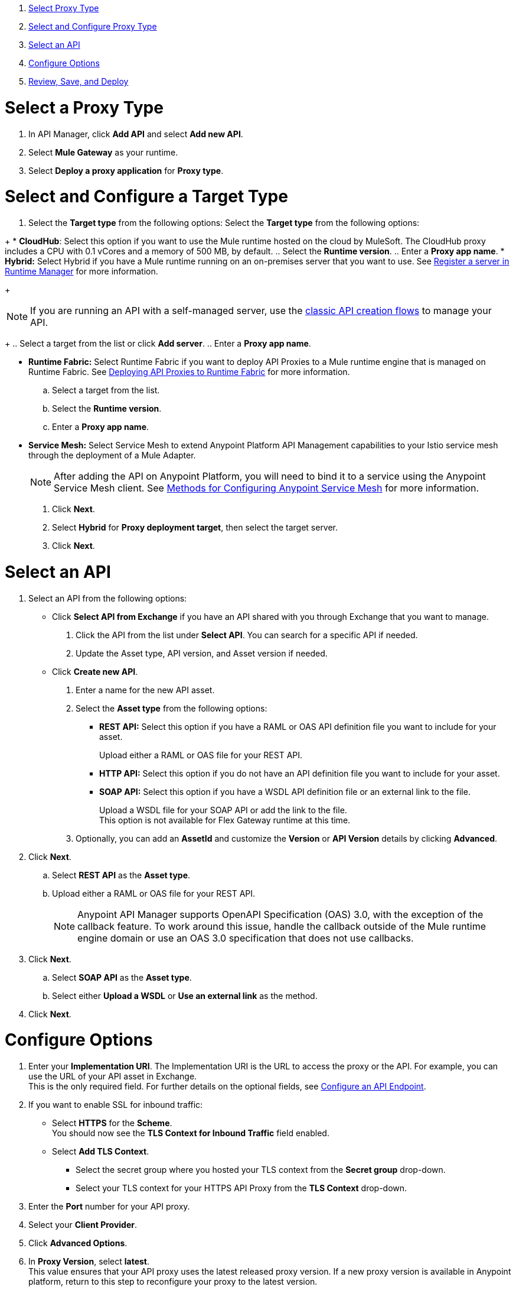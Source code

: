 //tag::intro[]

. <<select_proxy_type, Select Proxy Type>>
. <<select_and_configure_target_type, Select and Configure Proxy Type>>
. <<select_an_api, Select an API>>
. <<configure_options, Configure Options>>
. <<review_save_and_deploy, Review, Save, and Deploy>>

//end::intro[]
//tag::first-steps[]

[[select_proxy_type]]
= Select a Proxy Type

. In API Manager, click *Add API* and select *Add new API*.
. Select *Mule Gateway* as your runtime.
. Select *Deploy a proxy application* for *Proxy type*.
//end::first-steps[]
//tag::target-type-heading[]

[[select_and_configure_target_type]]
= Select and Configure a Target Type
//end::target-type-heading[]
//tag::target-type-number[]
. Select the *Target type* from the following options:
//end::target-type-number[]
//tag::target-type-bullet[]
Select the *Target type* from the following options:
//end::target-type-bullet[]

//tag::target-type[]
+
* *CloudHub*: Select this option if you want to use the Mule runtime hosted on the cloud by MuleSoft. The
CloudHub proxy includes a CPU with 0.1 vCores and a memory of 500 MB, by default.
.. Select the **Runtime version**.
.. Enter a **Proxy app name**.
* *Hybrid:* Select Hybrid if you have a Mule runtime running on an on-premises server that you want to use.
See xref:runtime-manager::servers-create.adoc[Register a server in Runtime Manager] for more information.
+
[NOTE]
--
If you are running an API with a self-managed server, use the xref:manage-exchange-api-task.adoc[classic API creation flows]
to manage your API.
--
+
.. Select a target from the list or click **Add server**.
.. Enter a *Proxy app name*.

* **Runtime Fabric:** Select Runtime Fabric if you want to deploy API Proxies to a Mule runtime engine that is managed on Runtime Fabric.
See xref:runtime-fabric::proxy-deploy-runtime-fabric.adoc[Deploying API Proxies to Runtime Fabric] for more information.
.. Select a target from the list.
.. Select the **Runtime version**.
.. Enter a *Proxy app name*.
//end::target-type[]
//tag::service-mesh[]
* *Service Mesh:* Select Service Mesh to extend Anypoint Platform API Management capabilities to your
Istio service mesh through the deployment of a Mule Adapter.
+
NOTE: After adding the API on Anypoint Platform, you will need to bind it to a service using the Anypoint Service Mesh client. See xref:service-mesh::configure-service-mesh.adoc#methods-for-configuring-anypoint-service-mesh[Methods for Configuring Anypoint Service Mesh] for more information.

. Click *Next*.
//end::service-mesh[]
//tag::hybrid[]
. Select *Hybrid* for *Proxy deployment target*, then select the target server.
. Click *Next*.
//end::hybrid[]
//tag::mid-steps-heading[]

[[select_an_api]]
= Select an API
//end::mid-steps-heading[]
//tag::mid-steps[]

. Select an API from the following options:
* Click **Select API from Exchange** if you have an API shared with you through Exchange that you want to manage.
[arabic]
.. Click the API from the list under **Select API**. You can search for a specific API if needed.
.. Update the Asset type, API version, and Asset version if needed.

* Click **Create new API**.
[arabic]
.. Enter a name for the new API asset.
//end::mid-steps[]
//tag::asset-type-options[]
.. Select the **Asset type** from the following options:

** **REST API:** Select this option if you have a RAML or OAS API definition file you want to include for your asset.
+
Upload either a RAML or OAS file for your REST API.
** **HTTP API:** Select this option if you do not have an API definition file you want to include for your asset.
** **SOAP API:** Select this option if you have a WSDL API definition file or an external link to the file.
+
Upload a WSDL file for your SOAP API or add the link to the file. +
This option is not available for Flex Gateway runtime at this time.

.. Optionally, you can add an **AssetId** and customize the **Version** or **API Version** details by clicking **Advanced**.
. Click *Next*.
//end::asset-type-options[]
//tag::raml-oas[]
.. Select **REST API** as the **Asset type**.
.. Upload either a RAML or OAS file for your REST API.
+
NOTE: Anypoint API Manager supports OpenAPI Specification (OAS) 3.0, with the exception of the callback feature. To work around this issue, handle the callback outside of the Mule runtime engine domain or use an OAS 3.0 specification that does not use callbacks.

. Click *Next*.
//end::raml-oas[]
//tag::soap[]
.. Select **SOAP API** as the **Asset type**.
.. Select either *Upload a WSDL* or *Use an external link* as the method.
. Click *Next*.
//end::soap[]
//tag::mid-steps2[]

[[configure_options]]
= Configure Options

. Enter your *Implementation URI*. The Implementation URI is the URL to access the proxy or the API. For example, you can use the URL of your API asset in Exchange. +
This is the only required field. For further details on the optional fields, see xref:configure-api-task.adoc[Configure an API Endpoint].
. If you want to enable SSL for inbound traffic:
** Select **HTTPS** for the **Scheme**. +
You should now see the **TLS Context for Inbound Traffic** field enabled.
** Select **Add TLS Context**.
*** Select the secret group where you hosted your TLS context from the **Secret group** drop-down.
*** Select your TLS context for your HTTPS API Proxy from the **TLS Context** drop-down.
. Enter the *Port* number for your API proxy.
. Select your *Client Provider*.
. Click *Advanced Options*.
. In *Proxy Version*, select *latest*. +
This value ensures that your API proxy uses the latest released proxy version.
If a new proxy version is available in Anypoint platform, return to this step to reconfigure your proxy to the latest version.
. Click *Add TLS Context* for *TLS Context for Outbound traffic*.
.. Select the secret group where you hosted your TLS Context from the *Secret Group* drop-down list.
.. Select your TLS Context for your HTTPS API Proxy from the *TLS Context* drop-down.
+
[NOTE]
If you can't see a context, check that you have the right permissions, as mentioned in <<Before You Begin>>.

. Click *Next*.
//end::mid-steps2[]
//tag::raml-oas-version[]
+
Versions 2.0.0 and later are the recommended versions for OAS or RAML specs, because these versions add native OAS support. +
If you upload an OAS API specification to an API proxy version 1.0 or earlier, your API specification will be translated to RAML.
+
//end::raml-oas-version[]
//tag::tls[]
. If you plan to have xref:building-https-proxy.adoc[HTTPS] communications, specify a TLS Context.
. Click *Next*.
//end::tls[]
//tag::configureEndpoint[]
. xref:api-manager::configure-api-task.adoc[Configure the endpoint].
. Click *Next*.
//end::configureEndpoint[]
//tag::last-steps-heading[]

[[review_save_and_deploy]]
= Review, Save, and Deploy
//end::last-steps-heading[]
//tag::last-steps[]

. Review your selections and edit them if necessary.
. If you are ready to deploy, click **Save & Deploy**. Otherwise, you can select **Save**, to save the API Instance
and deploy it at a later time.
+
// end::last-steps[]
